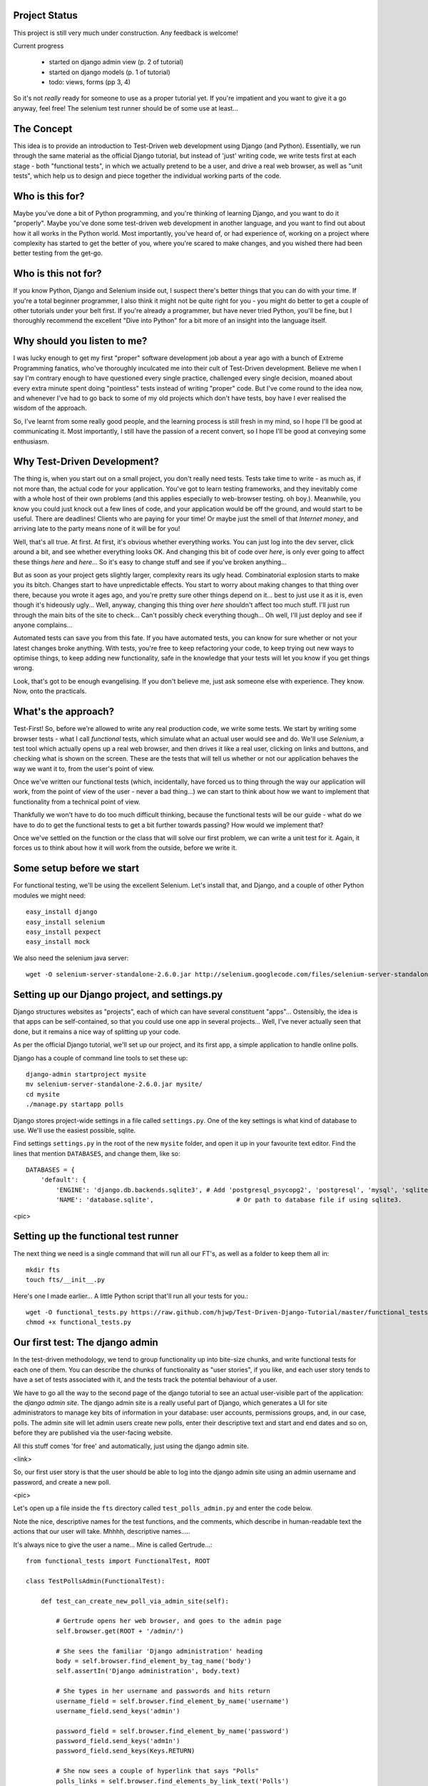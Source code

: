 Project Status
--------------

This project is still very much under construction.  Any feedback is welcome!

Current progress

    - started on django admin view (p. 2 of tutorial)

    - started on django models  (p. 1 of tutorial)

    - todo: views, forms (pp 3, 4)


So it's not *really* ready for someone to use as a proper tutorial yet.  If
you're impatient and you want to give it a go anyway, feel free!  The selenium
test runner should be of some use at least...


The Concept
-----------

This idea is to provide an introduction to Test-Driven web development using
Django (and Python).  Essentially, we run through the same material as the
official Django tutorial, but instead of 'just' writing code, we write tests
first at each stage - both "functional tests", in which we actually pretend to
be a user, and drive a real web browser, as well as "unit tests", which help us
to design and piece together the individual working parts of the code.



Who is this for?
----------------

Maybe you've done a bit of Python programming, and you're thinking of learning
Django, and you want to do it "properly".  Maybe you've done some test-driven
web development in another language, and you want to find out about how it all
works in the Python world.  Most importantly, you've heard of, or had experience
of, working on a project where complexity has started to get the better of you,
where you're scared to make changes, and you wished there had been better
testing from the get-go.


Who is this not for?
--------------------

If you know Python, Django and Selenium inside out, I suspect there's better things
that you can do with your time. If you're a total beginner programmer, I also
think it might not be quite right for you - you might do better to get a couple
of other tutorials under your belt first.  If you're already a programmer, but
have never tried Python, you'll be fine, but I thoroughly recommend the excellent
"Dive into Python" for a bit more of an insight into the language itself.



Why should you listen to me?
----------------------------

I was lucky enough to get my first "proper" software development job about a
year ago with a bunch of Extreme Programming fanatics, who've thoroughly
inculcated me into their cult of Test-Driven development.  Believe me when I
say I'm contrary enough to have questioned every single practice, challenged
every single decision, moaned about every extra minute spent doing "pointless"
tests instead of writing "proper" code.  But I've come round to the idea now,
and whenever I've had to go back to some of my old projects which don't have
tests, boy have I ever realised the wisdom of the approach.

So, I've learnt from some really good people, and the learning process is still 
fresh in my mind, so I hope I'll be good at communicating it.  Most importantly,
I still have the passion of a recent convert, so I hope I'll be good at conveying
some enthusiasm.



Why Test-Driven Development?
----------------------------

The thing is, when you start out on  a small project, you don't really need tests.
Tests take time to write - as much as, if not more than, the actual code for your
application.  You've got to learn testing frameworks, and they inevitably come 
with a whole host of their own problems (and this applies especially to web-browser
testing. oh boy.).  Meanwhile, you know you could just knock out a few lines of
code, and your application would be off the ground, and would start to be
useful. There are deadlines!  Clients who are paying for your time!  Or maybe
just the smell of that `Internet money`, and arriving late to the party means
none of it will be for you!

Well, that's all true.  At first.  At first, it's obvious whether everything 
works.  You can just log into the dev server, click around a bit, and see
whether everything looks OK.  And changing this bit of code over `here`, is
only ever going to affect these things `here` and `here`... So it's easy to
change stuff and see if you've broken anything...

But as soon as your project gets slightly larger, complexity rears its ugly
head.  Combinatorial explosion starts to make you its bitch. Changes start to
have unpredictable effects.  You start to worry about making changes to that
thing over there, because you wrote it ages ago, and you're pretty sure other
things depend on it... best to just use it as it is, even though it's hideously
ugly...  Well, anyway, changing this thing over `here` shouldn't affect too much
stuff.  I'll just run through the main bits of the site to check... Can't possibly
check everything though... Oh well, I'll just deploy and see if anyone complains...

Automated tests can save you from this fate.  If you have automated tests, you can
know for sure whether or not your latest changes broke anything.  With tests, 
you're free to keep refactoring your code, to keep trying out new ways to optimise
things, to keep adding new functionality, safe in the knowledge that your tests
will let you know if you get things wrong.

Look, that's got to be enough evangelising.  If you don't believe me, just ask
someone else with experience.  They know.  Now, onto the practicals.




What's the approach?
--------------------

Test-First!  So, before we're allowed to write any real production code, we write
some tests.  We start by writing some browser tests - what I call `functional`
tests, which simulate what an actual user would see and do.  We'll use `Selenium`,
a test tool which actually opens up a real web browser, and then drives it like
a real user, clicking on links and buttons, and checking what is shown on the
screen.  These are the tests that will tell us whether or not our application
behaves the way we want it to, from the user's point of view.

Once we've written our functional tests (which, incidentally, have forced us
to thing through the way our application will work, from the point of view
of the user - never a bad thing...) we can start to think about how we want
to implement that functionality from a technical point of view.

Thankfully we won't have to do too much difficult thinking, because the functional
tests will be our guide - what do we have to do to get the functional tests to
get a bit further towards passing?  How would we implement that?

Once we've settled on the function or the class that will solve our first problem,
we can write a unit test for it.  Again, it forces us to think about how it will
work from the outside, before we write it.


Some setup before we start
--------------------------

For functional testing, we'll be using the excellent Selenium.  Let's install that,
and Django, and a couple of other Python modules we might need::

    easy_install django
    easy_install selenium
    easy_install pexpect
    easy_install mock

We also need the selenium java server::

    wget -O selenium-server-standalone-2.6.0.jar http://selenium.googlecode.com/files/selenium-server-standalone-2.6.0.jar 



Setting up our Django project, and settings.py
----------------------------------------------

Django structures websites as "projects", each of which can have several
constituent "apps"... Ostensibly, the idea is that apps can be self-contained,
so that you could use one app in several projects... Well, I've never actually
seen that done, but it remains a nice way of splitting up your code.

As per the official Django tutorial, we'll set up our project, and its first app,
a simple application to handle online polls.

Django has a couple of command line tools to set these up::

    django-admin startproject mysite
    mv selenium-server-standalone-2.6.0.jar mysite/
    cd mysite
    ./manage.py startapp polls


Django stores project-wide settings in a file called ``settings.py``. One of the key
settings is what kind of database to use.  We'll use the easiest possible, sqlite.

Find settings ``settings.py`` in the root of the new ``mysite`` folder, and
open it up in your favourite text editor. Find the lines that mention ``DATABASES``,
and change them, like so::

    DATABASES = {
        'default': {
            'ENGINE': 'django.db.backends.sqlite3', # Add 'postgresql_psycopg2', 'postgresql', 'mysql', 'sqlite3' or 'oracle'.
            'NAME': 'database.sqlite',                      # Or path to database file if using sqlite3.


<pic>

Setting up the functional test runner
-------------------------------------

The next thing we need is a single command that will run all our FT's, as well
as a folder to keep them all in::

    mkdir fts
    touch fts/__init__.py

Here's one I made earlier... A little Python script that'll run all your tests
for you.::

    wget -O functional_tests.py https://raw.github.com/hjwp/Test-Driven-Django-Tutorial/master/functional_tests.py
    chmod +x functional_tests.py


Our first test: The django admin
--------------------------------

In the test-driven methodology, we tend to group functionality up into
bite-size chunks, and write functional tests for each one of them. You
can describe the chunks of functionality as "user stories", if you like,
and each user story tends to have a set of tests associated with it,
and the tests track the potential behaviour of a user.


We have to go all the way to the second page of the django tutorial to see an
actual user-visible part of the application:  the `django admin site`.  The 
django admin site is a really useful part of Django, which generates a UI
for site administrators to manage key bits of information in your database:
user accounts, permissions groups, and, in our case, polls.  The admin site
will let admin users create new polls, enter their descriptive text and start
and end dates and so on, before they are published via the user-facing website.

All this stuff comes 'for free' and automatically, just using the django admin
site.  

<link>

So, our first user story is that the user should be able to log into the django
admin site using an admin username and password, and create a new poll.

<pic>

Let's open up a file inside the ``fts`` directory called
``test_polls_admin.py`` and enter the code below.

Note the nice, descriptive names for the test functions, and the comments,
which describe in human-readable text the actions that our user will take.
Mhhhh, descriptive names.....

It's always nice to give the user a name... Mine is called Gertrude...::

    from functional_tests import FunctionalTest, ROOT

    class TestPollsAdmin(FunctionalTest):

        def test_can_create_new_poll_via_admin_site(self):

            # Gertrude opens her web browser, and goes to the admin page
            self.browser.get(ROOT + '/admin/')

            # She sees the familiar 'Django administration' heading
            body = self.browser.find_element_by_tag_name('body')
            self.assertIn('Django administration', body.text)

            # She types in her username and passwords and hits return
            username_field = self.browser.find_element_by_name('username')
            username_field.send_keys('admin')

            password_field = self.browser.find_element_by_name('password')
            password_field.send_keys('adm1n')
            password_field.send_keys(Keys.RETURN)

            # She now sees a couple of hyperlink that says "Polls"
            polls_links = self.browser.find_elements_by_link_text('Polls')
            self.assertEquals(len(polls_links), 2)

            # The second one looks more exciting, so she clicks it
            polls_links[1].click()

            # She is taken to the polls listing page, which shows she has
            # no polls yet
            body = self.browser.find_element_by_tag_name('body')
            self.assertIn('0 polls', body.text)

            # She sees a link to 'add' a new poll, so she clicks it
            new_poll_link = self.browser.find_element_by_link_text('Add poll')
            new_poll_link.click()

            #TODO: (we'll write the rest of the test code later)
            # She sees some input fields for "Question" and "Publication date"

            # She fills these in and clicks "Save" to create the new poll

            # She is returned to the "Polls" listing, where she can see her
            # new poll



Let's try running our first test::
    ./functional_tests.py

<pic>

The test output will looks something like this::

    Starting Selenium
    selenium started
    starting django test server
    django test server running
    running tests
    F
    ======================================================================
    FAIL: test_can_create_new_poll_via_admin_site (test_polls_admin.TestPollsAdmin)
    ----------------------------------------------------------------------
    Traceback (most recent call last):
      File "/home/harry/workspace/mysite/fts/test_polls_admin.py", line 12, in test_can_create_new_poll_via_admin_site
        self.assertIn('Django administration', body.text)
    AssertionError: 'Django administration' not found in u"It worked!\nCongratulations on your first Django-powered page.\nOf course, you haven't actually done any work yet. Here's what to do next:\nIf you plan to use a database, edit the DATABASES setting in mysite/settings.py.\nStart your first app by running python mysite/manage.py startapp [appname].\nYou're seeing this message because you have DEBUG = True in your Django settings file and you haven't configured any URLs. Get to work!"

    ----------------------------------------------------------------------
    Ran 1 test in 4.754s

    FAILED (failures=1)


First few steps...
------------------

So, let's start trying to get our test to pass... or at least get a little
further on.  We'll need to set up the django admin site.  This is on
page two of the official django tutorial::

    * Add "django.contrib.admin" to your INSTALLED_APPS setting.

    * Run python manage.py syncdb. Since you have added a new application to
      INSTALLED_APPS, the database tables need to be updated.

    * Edit your mysite/urls.py file and uncomment the lines that reference the
      admin

When we run the syncdb, we'll need to enter a username and password. Let's use
the ultra-secure  ``admin`` and ``adm1n``.

In our ``urls.py``, we'll be looking to uncomment these two lines::

    from django.contrib import admin
    admin.autodiscover()
    urlpatterns = patterns('',
        # [...]
        # Uncomment the next line to enable the admin:
        url(r'^admin/', include(admin.site.urls)),
    )

Let's re-run our tests.  We should find they get a little further::

    ./functional_tests.py
    ======================================================================
    ERROR: test_can_create_new_poll_via_admin_site (test_polls_admin.TestPollsAdmin)
    ----------------------------------------------------------------------
    Traceback (most recent call last):
      File "/home/harry/workspace/mysite/fts/test_polls_admin.py", line 24, in test_can_create_new_poll_via_admin_site
        polls_link = self.browser.find_element_by_link_text('Polls')
      File "/usr/local/lib/python2.7/dist-packages/selenium/webdriver/remote/webdriver.py", line 208, in find_element_by_link_text
        return self.find_element(by=By.LINK_TEXT, value=link_text)
      File "/usr/local/lib/python2.7/dist-packages/selenium/webdriver/remote/webdriver.py", line 525, in find_element
        {'using': by, 'value': value})['value']
      File "/usr/local/lib/python2.7/dist-packages/selenium/webdriver/remote/webdriver.py", line 144, in execute
        self.error_handler.check_response(response)
      File "/usr/local/lib/python2.7/dist-packages/selenium/webdriver/remote/errorhandler.py", line 118, in check_response
        raise exception_class(message, screen, stacktrace)
    NoSuchElementException: Message: u'Unable to locate element: {"method":"link text","selector":"Polls"}' 

    ----------------------------------------------------------------------
    Ran 1 test in 10.203s

Well, the test is happy that there's a django admin site, and it can log in fine,
but it can't find a link to administer "Polls".  So next we need to create our
Polls object.


Our first unit tests
--------------------

The django unit test runner will automatically run any tests we put in
``tests.py``.  Later on, we might decide we want to put our tests somewhere
else, but for now, let's use that file::

    from django.test import TestCase
    from polls.models import Poll

    class TestPollsModel(TestCase):
        def test_creating_a_new_poll_and_saving_it_to_the_database(self):
            # start by creating a new Poll object with its "question" set
            poll = Poll()
            poll.question = "What's up?"

            # check we can save it to the database
            poll.save()

            # check we can adjust its publication date
            poll.pub_date = datetime.datetime(2012, 12, 25)
            poll.save()

            # now check we can find it in the database again
            all_polls_in_database = Poll.objects.all()
            self.assertEquals(len(all_polls_in_database), 1)
            only_poll_in_database = all_polls_in_database[0]
            self.assertEquals(only_poll_in_database, poll)

            # and check that it's saved its two attributes: question and pub_date
            self.assertEquals(only_poll_in_database.question, "What's up?")
            self.assertEquals(only_poll_in_database.pub_date, poll.pub_date)


Unit tests are designed to check that the individual parts of our code work
the way we want them too.  Aside from being useful as tests, they're useful
to help us think about the way we design our code... It forces us to think 
about how things are going to work, from a slightly external point of view.

Here we're creating a new Poll object, and checking that we can save it to 
the database, as well as checking that we can set and store a Poll's main two
attributes: the question and the publication date.

    ./manage.py test

You should see an error like this::

      File "/usr/local/lib/python2.7/dist-packages/django/test/simple.py", line 35, in get_tests
        test_module = __import__('.'.join(app_path + [TEST_MODULE]), {}, {}, TEST_MODULE)
      File "/home/harry/workspace/mysite/polls/tests.py", line 2, in <module>
        from polls.models import Poll
      ImportError: cannot import name Poll

Not the most interesting of test errors - we need to create a Poll object for the
test to import.  In TDD, once we've got a test that fails, we're finally allowed
to write some "real" code.  But only the minimum required to get the tests to get 
a tiny bit further on!

So let's create a minimal Poll class, in ``polls/models.py``::

    from django.db import models

    class Poll(object):
        pass 

And re-run the tests.  Pretty soon you'll get into the rhythm of TDD - run the
tests, change a tiny bit of code, check the tests again, see what tiny bit of
code to write next. Run the tests...::

    Creating test database for alias 'default'...
    ........................................................................................................................................................................................................................................................................E..........................................................
    ======================================================================
    ERROR: test_creating_a_poll (polls.tests.TestPollsModel)
    ----------------------------------------------------------------------
    Traceback (most recent call last):
      File "/home/harry/workspace/mysite/polls/tests.py", line 8, in test_creating_a_poll
        self.assertEquals(poll.name, '')
    AttributeError: 'Poll' object has no attribute 'save'

    ----------------------------------------------------------------------
    Ran 323 tests in 2.504s

    FAILED (errors=1)
    Destroying test database for alias 'default'...


Right, the tests are telling us that we can't "save" our Poll.  That's because
it's not a django model object.  Let's make the minimal change required to get 
our tests further on::

    class Poll(models.Model):
        pass


Running the tests again, we should see a slight change to the error message::

    ======================================================================
    ERROR: test_creating_a_new_poll_and_saving_it_to_the_database (polls.tests.TestPollsModel)
    ----------------------------------------------------------------------
    Traceback (most recent call last):
      File "/home/harry/workspace/mysite/polls/tests.py", line 26, in test_creating_a_new_poll_and_saving_it_to_the_database
        self.assertEquals(only_poll_in_database.question, "What's up?")
    AttributeError: 'Poll' object has no attribute 'question'

----------------------------------------------------------------------


Notice that the tests have got all the way through to line 26, where we retrieve
the object back out of the database, and it's telling us that we haven't saved the
question attribute.  Let's fix that::

    class Poll(models.Model):
        question = models.CharField(max_length=200)

(note on max_length=200)?

Now our tests get slightly further - they tell us we need to add a pub_date::

    ======================================================================
    ERROR: test_creating_a_new_poll_and_saving_it_to_the_database (polls.tests.TestPollsModel)
    ----------------------------------------------------------------------
    Traceback (most recent call last):
      File "/home/harry/workspace/mysite/polls/tests.py", line 27, in test_creating_a_new_poll_and_saving_it_to_the_database
        self.assertEquals(only_poll_in_database.pub_date, poll.pub_date)
    AttributeError: 'Poll' object has no attribute 'pub_date'
    ----------------------------------------------------------------------

Let's add that too::

    class Poll(models.Model):
        question = models.CharField(max_length=200)
        pub_date = models.DateTimeField()


And run the tests again::

    ...................................................................................................................................................................................................................................................................................................................................
    ----------------------------------------------------------------------
    Ran 323 tests in 2.402s

    OK


Hooray!  The joy of that unbroken string of dots!  That lovely, understated "OK".
Does this mean our functional test will pass?::



    NoSuchElementException: Message: u'Unable to locate element: {"method":"link text","selector":"Polls"}' 


Ah, not quite.  The Django admin site doesn't automatically contain every model
you define - you need to tell it which models you want to be able to administer.
Let's "register" the "Poll" model. To do that, we just need to create a file
called ``admin.py`` to the ``polls`` directory, with the following three
lines::

    from polls.models import Poll
    from django.contrib import admin

    admin.site.register(Poll)


Let's try again...::

    ======================================================================
    FAIL: test_can_create_new_poll_via_admin_site (test_polls_admin.TestPollsAdmin)
    ----------------------------------------------------------------------
    Traceback (most recent call last):
      File "/home/harry/workspace/mysite/fts/test_polls_admin.py", line 33, in test_can_create_new_poll_via_admin_site
        self.assertIn('0 polls', body.text)
    AssertionError: '0 polls' not found in u"DatabaseError at /admin/polls/poll/\nno such table: polls_poll\nRequest Method: GET\nRequest URL: http://127.0.0.1:8000/admin/polls/poll/\nDjango Version: 1.3.1\nException Type: DatabaseError\nException Value:\nno such table: polls_poll\[...]

This traceback is a bit hard to read, so it may be worth going to take a look
manually.  To run the django test server, type::
    python manage.py runserver

Then, open your web browser and go to ``http://localhost:8000/admin``.
Follow the steps in the FT - click "Polls', and you should see an error
message.  When Django encounters an error trying to render a page, it
displays a page full of debugging information like this::

    DatabaseError at /admin/polls/poll/

    no such table: polls_poll

    Request Method: 	GET
    Request URL: 	http://localhost:8000/admin/polls/poll/
    Django Version: 	1.3.1
    Exception Type: 	DatabaseError
    Exception Value: 	

    no such table: polls_poll

    Exception Location: 	/usr/local/lib/python2.7/dist-packages/django/db/backends/sqlite3/base.py in execute, line 234
    Python Executable: 	/usr/bin/python
    Python Version: 	2.7.1
    [etc]


When your application is ready to show to real users, you'll want to
set ``DEBUG = False`` in your settings.py, because you don't want
your users seeing that sort of information (django can email it to
you instead).  In the meantime, it's very useful!

Django is telling us it can't find a database table called ``poll_poll``.

Django names tables using the convention ``appname_lowercasemodelname``,
So this is the table for our Poll object, and we haven't told Django to 
create it for us yet.  "What about the unit tests", I hear you ask, "they
seemed to run fine?!"  Well, the Django unit test runner uses a different
database to the production one, and it does a syncdb automatically.

So we need to do it manually, each time we create a new object in the database::

    python manage.py syncb

    Creating tables ...
    Creating table polls_poll
    Installing custom SQL ...
    Installing indexes ...
    No fixtures found.

Let's see if our tests now get a little further.::

    ----------------------------------------------------------------------
    Ran 1 test in 5.843s

    OK


They sure do!  Hooray.  But, we still have a few items left as "TODO" in our
tests.  At this point we may not be quite sure what we want though.  This is a
good time to fire up the django dev server, and have a look around manually,
to look for some inspiration on the next steps to take for our site.


If you run ``python manage.py runserver`` and go look at the admin pages, and
try and create a new Poll, you should see a menu a bit like this.

Pretty neat, but `Pub date` isn't a very nice label for our publication date
field.  Django normally generates labels for its admin fields automatically,
by just taking the field name and capitalising it, converting underscores
to spaces.  So that works well for ``question``, but not so well for ``pub_date``.

So that's one thing we'll want to change.  Let's add a test for that to the end of
our FT::

        # She sees a link to 'add' a new poll, so she clicks it
        new_poll_link = self.browser.find_element_by_link_text('Add poll')
        new_poll_link.click()

        # She sees some input fields for "Question" and "Date published"
        body = self.browser.find_element_by_tag_name('body')
        self.assertIn('Question:', body.text)
        self.assertIn('Date published:', body.text)


If you try filling in a new Poll (delete it when you're done), and you don't
fill in the 'time' field, you'll see that it's required.  So, in our test,
we need to fill in `question`, `date`, and `time`.  In order to get Selenium
to retrieve those fields, there are several options::

    find_element_by_id 
    find_element_by_xpath
    find_element_by_link_text
    find_element_by_name
    find_element_by_tag_name
    find_element_by_css_selector

And several others - the Selenium Webdriver documentation is still a bit sparse,
but you can look at the source code, and most of the methods have fairly self-
explanatory names...

http://code.google.com/p/selenium/source/browse/trunk/py/selenium/webdriver/remote/webdriver.py

In our case "name" is a useful way of finding fields, because it's usually associated
with input fields from forms.  If you take a look at the HTML source for the django
admin page for entering a new poll (either the raw source, or using a tool like Firebug, or
developer tools in google chrome), you can find out that the 'name' for our three fields are
`question`, `pub_date_0` and `pub_date_1`.  Let's use them in our FT::

        # She sees some input fields for "Question" and "Date published"
        body = self.browser.find_element_by_tag_name('body')
        self.assertIn('Question:', body.text)
        self.assertIn('Date published:', body.text)

        # She types in an interesting question for the Poll
        question_field = self.browser.find_element_by_name('question')
        question_field.send_keys("How awesome is Test-Driven Development?")

        # She sets the date and time of publication - it'll be a new year's
        # poll!
        date_field = self.browser.find_element_by_name('pub_date_0')
        date_field.send_keys('01/01/12')
        time_field = self.browser.find_element_by_name('pub_date_1')
        time_field.send_keys('00:00')


We can also use the CSS selector to pick up the "Save" button::

        save_button = self.browser.find_element_by_css_selector("input[value='Save']")
        save_button.click()


Finally, we'll want to have our test check that the new Poll appears on the listings
page.  If you've entered a Poll, you'll have noticed that the polls are just described
as "Poll object".  Django lets you give them more descriptive names, including
any attribute of the object.  So let's say we want our polls listed by their
question::

        # She is returned to the "Polls" listing, where she can see her
        # new poll, listed as a clickable link
        new_poll_links = self.browser.find_elements_by_link_text(
                "How awesome is Test-Driven Development?"
        )
        self.assertEquals(len(new_poll_links), 1)

That's our FT finished.  If you've lost track in amongst all the copy & pasting,
you can compare your version to mine, which is hosted here:
https://github.com/hjwp/Test-Driven-Django-Tutorial/blob/master/fts/test_polls_admin.py


Let's re-run our tests.  Here's our first expected failure, the fact that "Pub date"
isn't the label we want for our field ("Date published")::

    ======================================================================
    FAIL: test_can_create_new_poll_via_admin_site (test_polls_admin.TestPollsAdmin)
    ----------------------------------------------------------------------
    Traceback (most recent call last):
      File "/home/harry/workspace/mysite/fts/test_polls_admin.py", line 43, in test_can_create_new_poll_via_admin_site
        self.assertIn('Date published:', body.text)
        django.kill() #TODO: doesn't kill child processes, fix
    AssertionError: 'Date published:' not found in u'Django administration\nWelcome, admin. Change password / Log out\nHome \u203a Polls \u203a Polls \u203a Add poll\nAdd poll\nQuestion:\nPub date:\nDate:  Today | \nTime:  Now | '

    ----------------------------------------------------------------------


**NB** 
    if you get a different error, which looks like this::
        AssertionError: '0 polls' not found in u'Django administration\nWelcome, admin. Change password / Log out\nHome \u203a Polls \u203a Polls\nSelect poll to change\nAdd poll\nAction:\n---------\nDelete selected polls\nGo 0 of 1 selected\nPoll\nPoll object\n1 poll'

    It's because you've forgotten to tidy up after yourself while playing around with
    the admin site.  Go back in and delete all the polls objects.
    Alternatively, you can run ``python manage.py reset polls`` which will clear
    down the polls table.  We'll look into making our FTs use a different database
    in future.

Django stores human-readable names for model attributes in a special attribute
called `verbose_name`.  Let's write a unit test that checks the verbose name
for our ``pub_date`` field.  Add the following method to ``polls\tests.py``::

    def test_verbose_name_for_pub_date(self):
        for field in Poll._meta.fields:
            if field.name ==  'pub_date':
                self.assertEquals(field.verbose_name, 'Date published')


To write this test, we have to grovel through the ``_meta`` attribute on the
Poll class.  That's some Django-voodoo right there, and you may have to take my
word for it, but it's a way to get at some of the information about the
metadata on the model. There's more info here (James Bennet is one of the
original Django developers, and wrote a book about it too)

http://www.b-list.org/weblog/2007/nov/04/working-models/

Anyway, running our tests with ``python manage.py test`` gives us our expected
fail::

    AssertionError: 'pub date' != 'Date published'

And we can make the change in ``models.py``::

    class Poll(models.Model):
        question = models.CharField(max_length=200)
        pub_date = models.DateTimeField(verbose_name='Date published')

Re-running our functional tests, things have move on::

    ======================================================================
    FAIL: test_can_create_new_poll_via_admin_site (test_polls_admin.TestPollsAdmin)
    ----------------------------------------------------------------------
    Traceback (most recent call last):
      File "/home/harry/workspace/mysite/fts/test_polls_admin.py", line 63, in test_can_create_new_poll_via_admin_site
        self.assertEquals(len(new_poll_links), 1)
    AssertionError: 0 != 1

    ----------------------------------------------------------------------

We're almost there - the FT is complaining it can't find a link to a Poll
which has the text of our question.  To make this work, we need to tell
Django how to print out a Poll object.  this happens in the ``__unicode__``
method.  As usual, we unit test first, in this case it's a very simple one::

    def test_poll_objects_are_named_after_their_question(self):
        p = Poll()
        p.question = 'How is babby formed?'
        self.assertEquals(unicode(p), 'How is babby formed?')

Running the unit tests shows the following error::

    ======================================================================
    FAIL: test_poll_objects_are_named_after_their_question (polls.tests.TestPollsModel)
    ----------------------------------------------------------------------
    Traceback (most recent call last):
      File "/home/harry/workspace/mysite/polls/tests.py", line 37, in test_poll_objects_are_named_after_their_question
        self.assertEquals(unicode(p), 'How is babby formed?')
    AssertionError: u'Poll object' != 'How is babby formed?'

    ----------------------------------------------------------------------

And the fix is simple too - we define a ``__unicode__`` method on our Poll class,
in ``models.py``::

    class Poll(models.Model):
        question = models.CharField(max_length=200)
        pub_date = models.DateTimeField(verbose_name='Date published')

        def __unicode__(self):
            return self.question


And you should now find that the unit tests pass::
    harry@harry-laptop:~/workspace/mysite:master$ ./manage.py test
    Creating test database for alias 'default'...
    .....................................................................................................................................................................................................................................................................................................................................
    ----------------------------------------------------------------------
    Ran 325 tests in 2.526s


 Let's do a quick cleanup of our database::
    python manage.py reset polls
 <note - fix this, get FTs to use separate DB>

 And now, our functional tests should pass::


    ----------------------------------------------------------------------
    Ran 1 test in 7.065s

    OK
 

Hooray!  That's it, there's our first, well-tested, proper-TDD, Django model.

Tune in next week for more!



LINKS
=====

https://docs.djangoproject.com/en/dev/intro/tutorial02/

http://pypi.python.org/pypi/selenium

http://code.google.com/p/selenium/source/browse/trunk/py/selenium/webdriver/remote/webdriver.py

http://code.google.com/p/selenium/source/browse/trunk/py/selenium/webdriver/remote/webelement.py

